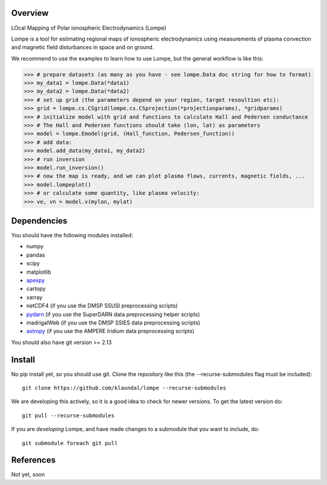 Overview
========
LOcal Mapping of Polar ionospheric Electrodynamics (Lompe)

Lompe is a tool for estimating regional maps of ionospheric electrodynamics using measurements of plasma convection and magnetic field disturbances in space and on ground. 

We recommend to use the examples to learn how to use Lompe, but the general workflow is like this:

.. code-block:: python

    >>> # prepare datasets (as many as you have - see lompe.Data doc string for how to format)
    >>> my_data1 = lompe.Data(*data1)
    >>> my_data2 = lompe.Data(*data2)
    >>> # set up grid (the parameters depend on your region, target resoultion etc):
    >>> grid = lompe.cs.CSgrid(lompe.cs.CSprojection(*projectionparams), *gridparams)
    >>> # initialize model with grid and functions to calculate Hall and Pedersen conductance
    >>> # The Hall and Pedersen functions should take (lon, lat) as parameters
    >>> model = lompe.Emodel(grid, (Hall_function, Pedersen_function))
    >>> # add data:
    >>> model.add_data(my_data1, my_data2)
    >>> # run inversion
    >>> model.run_inversion()
    >>> # now the map is ready, and we can plot plasma flows, currents, magnetic fields, ...
    >>> model.lompeplot()
    >>> # or calculate some quantity, like plasma velocity:
    >>> ve, vn = model.v(mylon, mylat)


Dependencies
============
You should have the following modules installed:

- numpy
- pandas
- scipy
- matplotlib
- `apexpy <https://github.com/aburrell/apexpy>`_
- cartopy
- xarray
- netCDF4 (if you use the DMSP SSUSI preprocessing scripts)
- `pydarn <https://github.com/SuperDARN/pydarn>`_ (if you use the SuperDARN data preprocessing helper scripts)
- madrigalWeb (if you use the DMSP SSIES data preprocessing scripts)
- `astropy <https://github.com/astropy/astropy>`_ (if you use the AMPERE Iridium data preprocessing scripts)
You should also have git version >= 2.13


Install
=======
No pip install yet, so you should use git. Clone the repository like this (the --recurse-submodules flag must be included)::

    git clone https://github.com/klaundal/lompe --recurse-submodules

We are developing this actively, so it is a good idea to check for newer versions. To get the latest version do::

    git pull --recurse-submodules

If you are *developing* Lompe, and have made changes to a submodule that you want to include, do::

    git submodule foreach git pull



References
==========
Not yet, soon
